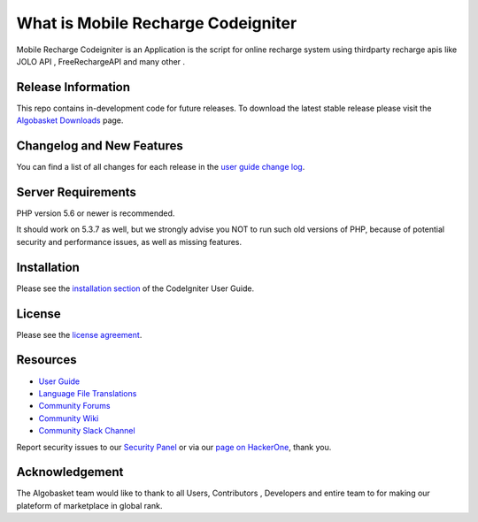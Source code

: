 ###################
What is Mobile Recharge Codeigniter
###################

Mobile Recharge Codeigniter is an Application is the script for online recharge system using thirdparty recharge apis
like JOLO API , FreeRechargeAPI and many other .

*******************
Release Information
*******************

This repo contains in-development code for future releases. To download the
latest stable release please visit the `Algobasket Downloads
<https://algobasket.com/scripts/php/codeigniter/mobile-recharge>`_ page.

**************************
Changelog and New Features
**************************

You can find a list of all changes for each release in the `user
guide change log <https://algobasket.com/scripts/php/codeigniter/mobile-recharge/changelog.rst>`_.

*******************
Server Requirements
*******************

PHP version 5.6 or newer is recommended.

It should work on 5.3.7 as well, but we strongly advise you NOT to run
such old versions of PHP, because of potential security and performance
issues, as well as missing features.

************
Installation
************

Please see the `installation section <https://algobasket.com/scripts/php/codeigniter/mobile-recharge/installation/index.html>`_
of the CodeIgniter User Guide.

*******
License
*******

Please see the `license
agreement <https://algobasket.com/scripts/php/codeigniter/mobile-recharge/license.rst>`_.

*********
Resources
*********

-  `User Guide <https://algobasket.com/scripts/php/codeigniter/mobile-recharge/docs>`_
-  `Language File Translations <https://algobasket.com/scripts/php/codeigniter/mobile-recharge/docs>`_
-  `Community Forums <https://forum.algobasket.com/>`_
-  `Community Wiki <https://wiki.algobasket.com>`_
-  `Community Slack Channel <https://algobasket.slack.com>`_

Report security issues to our `Security Panel <mailto:security@algobasket.com>`_
or via our `page on HackerOne <https://hackerone.com/algobasket>`_, thank you.

***************
Acknowledgement
***************

The Algobasket team would like to thank to all Users, Contributors , Developers and entire team to for making our plateform of marketplace in global rank.
